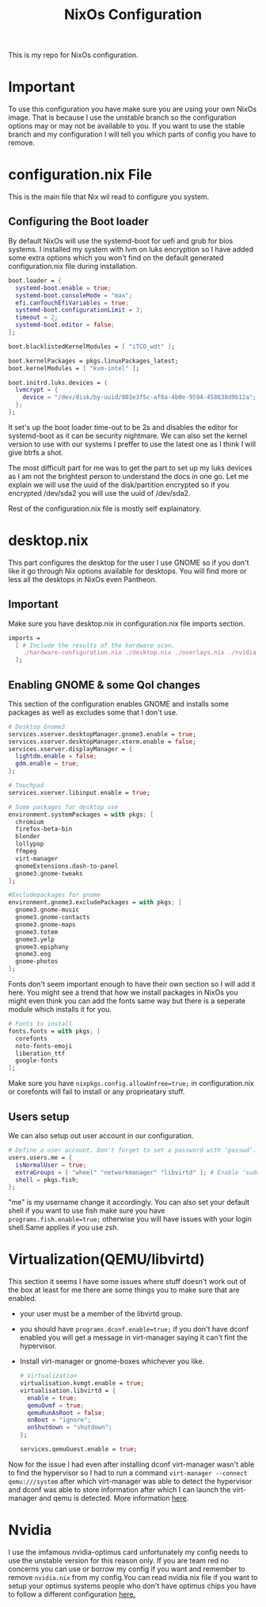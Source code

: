 #+TITLE: NixOs Configuration

This is my repo for NixOs configuration.

* Important
To use this configuration you have make sure you are using your own NixOs image. That is because I use the unstable branch so the configuration options may or may not be available to you. If you want to use the stable branch and my configuration I will tell you which parts of config you have to remove.

* configuration.nix File
This is the main file that Nix wil read to configure you system.

** Configuring the Boot loader
By default NixOs will use the systemd-boot for uefi and grub for bios systems. I installed my system with lvm on luks encryption so I have added some extra options which you won't find on the default generated configuration.nix file during installation.
#+BEGIN_SRC nix
boot.loader = {
  systemd-boot.enable = true;
  systemd-boot.consoleMode = "max";
  efi.canTouchEfiVariables = true;
  systemd-boot.configurationLimit = 3;
  timeout = 2;
  systemd-boot.editor = false;
};

boot.blacklistedKernelModules = [ "iTCO_wdt" ];

boot.kernelPackages = pkgs.linuxPackages_latest;
boot.kernelModules = [ "kvm-intel" ];

boot.initrd.luks.devices = {
  lvmcrypt = {
    device = "/dev/disk/by-uuid/801e3f5c-af8a-4b0e-9594-458638d9b12a";
  };
};
#+END_SRC
It set's up the boot loader time-out to be 2s and disables the editor for systemd-boot as it can be security nightmare. We can also set the kernel version to use with our systems I preffer to use the latest one as I think I will give btrfs a shot.

The most difficult part for me was to get the part to set up my luks devices as I am not the brightest person to understand the docs in one go. Let me explain we will use the uuid of the disk/partition encrypted so if you encrypted /dev/sda2 you will use the uuid of /dev/sda2.

Rest of the configuration.nix file is mostly self explainatory.

* desktop.nix
This part configures the desktop for the user I use GNOME so if you don't like it go through Nix options available for desktops. You will find more or less all the desktops in NixOs even Pantheon.
** Important
Make sure you have desktop.nix in configuration.nix file imports section.
#+BEGIN_SRC nix
imports =
  [ # Include the results of the hardware scan.
    ./hardware-configuration.nix ./desktop.nix ./overlays.nix ./nvidia.nix
  ];
#+END_SRC

** Enabling GNOME & some Qol changes
This section of the configuration enables GNOME and installs some packages as well as excludes some that I don't use.
#+BEGIN_SRC nix
# Desktop Gnome3
services.xserver.desktopManager.gnome3.enable = true;
services.xserver.desktopManager.xterm.enable = false;
services.xserver.displayManager = {
  lightdm.enable = false;
  gdm.enable = true;
};

# Touchpad
services.xserver.libinput.enable = true;

# Some packages for desktop use
environment.systemPackages = with pkgs; [
  chromium
  firefox-beta-bin
  blender
  lollypop
  ffmpeg
  virt-manager
  gnomeExtensions.dash-to-panel
  gnome3.gnome-tweaks
];

#Excludepackages for gnome
environment.gnome3.excludePackages = with pkgs; [
  gnome3.gnome-music
  gnome3.gnome-contacts
  gnome3.gnome-maps
  gnome3.totem
  gnome3.yelp
  gnome3.epiphany
  gnome3.eog
  gnome-photos
];
#+END_SRC
Fonts don't seem important enough to have their own section so I will add it here. You might see a trend that how we install packages in NixOs you might even think you can add the fonts same way but there is a seperate module which installs it for you.
#+BEGIN_SRC nix
# Fonts to install
fonts.fonts = with pkgs; [
  corefonts
  noto-fonts-emoji
  liberation_ttf
  google-fonts
];
#+END_SRC
Make sure you have =nixpkgs.config.allowUnfree=true;= in configuration.nix or corefonts will fail to install or any proprieatary stuff.
** Users setup
We can also setup out user account in our configuration.
#+BEGIN_SRC nix
# Define a user account. Don't forget to set a password with ‘passwd’.
users.users.me = {
  isNormalUser = true;
  extraGroups = [ "wheel" "networkmanager" "libvirtd" ]; # Enable ‘sudo’ for the user.
  shell = pkgs.fish;
};
#+END_SRC
"me" is my username change it accordingly. You can also set your default shell if you want to use fish make sure you have =programs.fish.enable=true;= otherwise you will have issues with your login shell.Same applies if you use zsh.

* Virtualization(QEMU/libvirtd)
This section it seems I have some issues where stuff doesn't work out of the box at least for me there are some things you to make sure that are enabled.
- your user must be a member of the libvirtd group.
- you should have =programs.dconf.enable=true;= if you don't have dconf enabled you will get a message in virt-manager saying it can't fint the hypervisor.
- Install virt-manager or gnome-boxes whichever you like.
  #+BEGIN_SRC nix
# Virtualization
virtualisation.kvmgt.enable = true;
virtualisation.libvirtd = {
  enable = true;
  qemuOvmf = true;
  qemuRunAsRoot = false;
  onBoot = "ignore";
  onShutdown = "shutdown";
};

services.qemuGuest.enable = true;
  #+END_SRC
Now for the issue I had even after installing dconf virt-manager wasn't able to find the hypervisor so I had to run a command =virt-manager --connect qemu:///system= after which virt-manager was able to detect the hypervisor and dconf was able to store information after which I can launch the virt-manager and qemu is detected. More information [[github:NixOS/nixpkgs/issues/42433][here]].
* Nvidia
I use the imfamous nvidia-optimus card unfortunately my config needs to use the unstable version for this reason only. If you are team red no concerns you can use or borrow my config if you want and remember to remove =nvidia.nix= from my config.You can read nvidia.nix file if you want to setup your optimus systems people who don't have optimus chips you have to follow a different configuration [[google:https://nixos.wiki/wiki/Nvidia][here.]]

